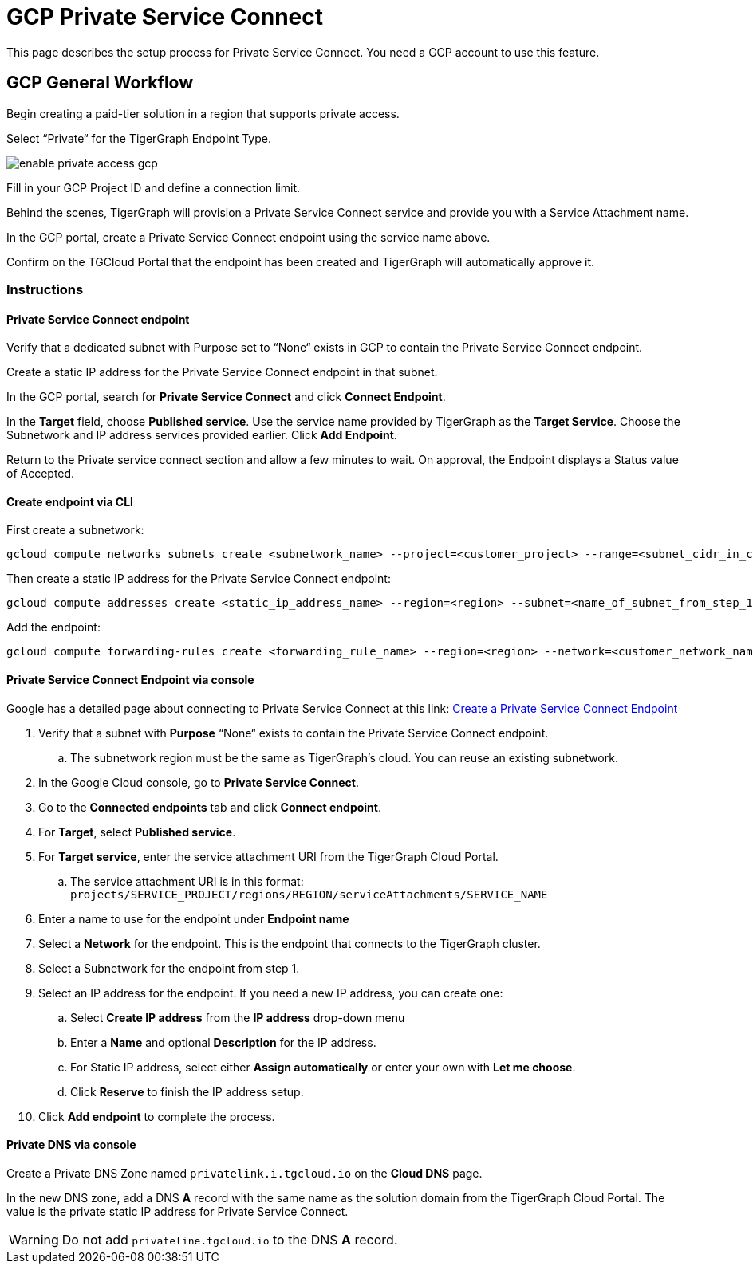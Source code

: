 = GCP Private Service Connect
:experimental:
:description: Setting up Private Service Connect on Google Cloud Platform (GCP)

This page describes the setup process for Private Service Connect.
You need a GCP account to use this feature.

== GCP General Workflow

Begin creating a paid-tier solution in a region that supports private access.

Select “Private“ for the TigerGraph Endpoint Type.

image:enable-private-access-gcp.png[]

Fill in your GCP Project ID and define a connection limit.

Behind the scenes, TigerGraph will provision a Private Service Connect service and provide you with a Service Attachment name.

In the GCP portal, create a Private Service Connect endpoint using the service name above.

Confirm on the TGCloud Portal that the endpoint has been created and TigerGraph will automatically approve it.

=== Instructions
==== Private Service Connect endpoint
Verify that a dedicated subnet with Purpose set to “None“ exists in GCP to contain the Private Service Connect endpoint.

Create a static IP address for the Private Service Connect endpoint in that subnet.

In the GCP portal, search for btn:[Private Service Connect] and click btn:[Connect Endpoint].

In the btn:[Target] field, choose btn:[Published service]. Use the service name provided by TigerGraph as the btn:[Target Service].
Choose the Subnetwork and IP address services provided earlier. Click btn:[Add Endpoint].

Return to the Private service connect section and allow a few minutes to wait. On approval, the Endpoint displays a Status value of Accepted.

==== Create endpoint via CLI

First create a subnetwork:

[source.wrap, bash]
----
gcloud compute networks subnets create <subnetwork_name> --project=<customer_project> --range=<subnet_cidr_in_customer_network> --network=<customer_network> --region=<region>
----

Then create a static IP address for the Private Service Connect endpoint:

[source.wrap, bash]
----
gcloud compute addresses create <static_ip_address_name> --region=<region> --subnet=<name_of_subnet_from_step_1> --addresses <ip_address_in_network_from_step_1>
----

Add the endpoint:

[source.wrap, bash]
----
gcloud compute forwarding-rules create <forwarding_rule_name> --region=<region> --network=<customer_network_name> --address=<static_ip_address_name_from_step_2> --target-service-attachment=<URI_from_TG_cloud>
----

==== Private Service Connect Endpoint via console

Google has a detailed page about connecting to Private Service Connect at this link: link:https://cloud.google.com/vpc/docs/configure-private-service-connect-services#create-endpoint[Create a Private Service Connect Endpoint]

. Verify that a subnet with *Purpose* “None“ exists to contain the Private Service Connect endpoint.
.. The subnetwork region must be the same as TigerGraph’s cloud. You can reuse an existing subnetwork.

. In the Google Cloud console, go to *Private Service Connect*.

. Go to the *Connected endpoints* tab and click btn:[Connect endpoint].

. For *Target*, select *Published service*.

. For *Target service*, enter the service attachment URI from the TigerGraph Cloud Portal.
.. The service attachment URI is in this format: `projects/SERVICE_PROJECT/regions/REGION/serviceAttachments/SERVICE_NAME`

. Enter a name to use for the endpoint under *Endpoint name*

. Select a *Network* for the endpoint. This is the endpoint that connects to the TigerGraph cluster.

. Select a Subnetwork for the endpoint from step 1.

. Select an IP address for the endpoint. If you need a new IP address, you can create one:

.. Select btn:[Create IP address] from the *IP address* drop-down menu

.. Enter a *Name* and optional *Description* for the IP address.

.. For Static IP address, select either btn:[Assign automatically] or enter your own with btn:[Let me choose].

.. Click btn:[Reserve] to finish the IP address setup.

. Click btn:[Add endpoint] to complete the process.

==== Private DNS via console
Create a Private DNS Zone named `privatelink.i.tgcloud.io` on the *Cloud DNS* page.

In the new DNS zone, add a DNS *A* record with the same name as the solution domain from the TigerGraph Cloud Portal.
The value is the private static IP address for Private Service Connect.

[WARNING]
Do not add `privateline.tgcloud.io` to the DNS *A* record.

